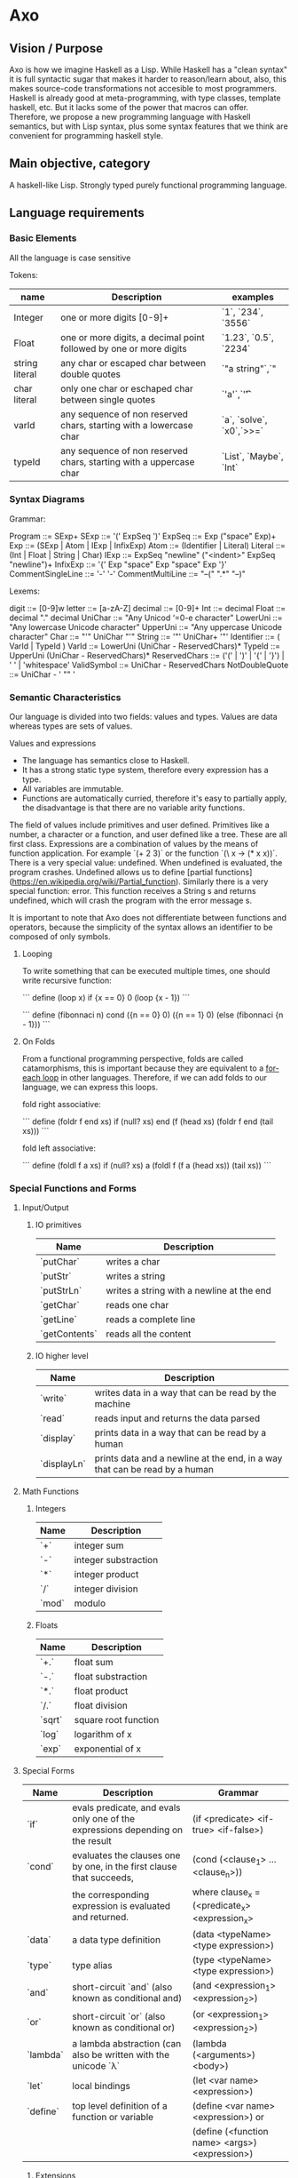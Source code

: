 


* Axo
  
** Vision / Purpose

Axo is how we imagine Haskell as a Lisp. While Haskell has a "clean syntax" it is full syntactic sugar that makes it
harder to reason/learn about, also, this makes source-code transformations not accesible to most programmers.
Haskell is already good at meta-programming, with type classes, template haskell, etc. But it lacks some of the power
that macros can offer. Therefore, we propose a new programming language with Haskell semantics,
but with Lisp syntax, plus some syntax features that we think are convenient for programming haskell style.

** Main objective, category

A haskell-like Lisp. Strongly typed purely functional programming language.

** Language requirements


***  Basic Elements

All the language is case sensitive

Tokens:

| name           | Description                                                        | examples                 |
|----------------+--------------------------------------------------------------------+--------------------------|
| Integer        | one or more digits [0-9]+                                          | `1`, `234`, `3556`       |
|----------------+--------------------------------------------------------------------+--------------------------|
| Float          | one or more digits, a decimal point followed by one or more digits | `1.23`, `0.5`, `2234`    |
|----------------+--------------------------------------------------------------------+--------------------------|
| string literal | any char or escaped char between double quotes                     | `"a string"`,`"          |
|----------------+--------------------------------------------------------------------+--------------------------|
| char literal   | only one char or eschaped char between single quotes               | `'a'`,`'\t'`             |
|----------------+--------------------------------------------------------------------+--------------------------|
| varId          | any sequence of non reserved chars, starting with a lowercase char | `a`, `solve`, `x0`,`>>=` |
|----------------+--------------------------------------------------------------------+--------------------------|
| typeId         | any sequence of non reserved chars, starting with a uppercase char | `List`, `Maybe`, `Int`   |
|----------------+--------------------------------------------------------------------+--------------------------|


*** Syntax Diagrams

Grammar:

Program ::= SExp+
SExp ::= '(' ExpSeq ')'
ExpSeq ::= Exp ("space" Exp)+
Exp ::= (SExp | Atom | IExp | InfixExp)
Atom ::= (Identifier | Literal)
Literal ::= (Int | Float | String | Char)
IExp ::= ExpSeq "newline" ("<indent>" ExpSeq "newline")+
InfixExp ::= '{' Exp "space" Exp "space" Exp '}'
CommentSingleLine ::= '-' '-'
CommentMultiLine ::= "--(" ".*" "--)"

Lexems: 

digit ::= [0-9]w
letter ::= [a-zA-Z]
decimal ::= [0-9]+
Int ::= decimal
Float ::= decimal "." decimal
UniChar ::= "Any Unicod ‘=0-e character"
LowerUni ::= "Any lowercase Unicode character"
UpperUni ::= "Any uppercase Unicode character"
Char ::= "'" UniChar "'"
String ::= '"' UniChar+ '"'
Identifier ::= ( VarId | TypeId )
VarId ::= LowerUni (UniChar - ReservedChars)*
TypeId ::= UpperUni (UniChar - ReservedChars)*
ReservedChars ::= ('(' | ')' | '{' | '}') | ' ' | 'whitespace'
ValidSymbol ::=  UniChar - ReservedChars
NotDoubleQuote ::= UniChar - ' "" '


*** Semantic Characteristics


Our language is divided into two fields: values and types. Values are data whereas types are sets of values. 

Values and expressions

- The language has semantics close to Haskell. 
- It has a strong static type system, therefore every expression has a type.
- All variables are immutable.
- Functions are automatically curried, therefore it's easy to partially apply, the disadvantage is that there are no variable arity functions.

The field of values include primitives and user defined. Primitives like a number, a character or a function, and user defined like a tree. These are all first class.
Expressions are a combination of values by the means of function application. For example `(+ 2 3)` or the function `(\ x -> (* x x))`.
There is a very special value: undefined. When undefined is evaluated, the program crashes. Undefined allows us to define [partial functions](https://en.wikipedia.org/wiki/Partial_function).
Similarly there is a very special function: error. This function receives a String s and returns undefined, which will crash the program with the error message s.

It is important to note that Axo does not differentiate between functions and operators, because the simplicity of the syntax allows an identifier to be composed of only symbols.

**** Looping

To write something that can be executed multiple times, one should write recursive function:

```
define (loop x)
    if {x == 0}
       0
       (loop {x - 1})
```

```
define (fibonnaci n)
    cond ({n == 0} 0)
    	 ({n == 1} 0)
	 (else (fibonnaci {n - 1}))
``` 

**** On Folds

From a functional programming perspective, folds are called catamorphisms, this is important because they are equivalent to a _for-each loop_ in other languages.
Therefore, if we can add folds to our language, we can express this loops.

fold right associative:

```
define (foldr f end xs)
    if (null? xs) 
       end
       (f (head xs) (foldr f end (tail xs)))
```

fold left associative:

```
define (foldl f a xs)
    if (null? xs) 
       a
       (foldl f (f a (head xs)) (tail xs))
```


*** Special Functions and Forms

**** Input/Output

***** IO primitives

| Name          | Description                                |
|---------------+--------------------------------------------|
| `putChar`     | writes a char                              |
|---------------+--------------------------------------------|
| `putStr`      | writes a string                            |
|---------------+--------------------------------------------|
| `putStrLn`    | writes a string with a newline at the end  |
|---------------+--------------------------------------------|
| `getChar`     | reads one char                             |
|---------------+--------------------------------------------|
| `getLine`     | reads a complete line                      |
|---------------+--------------------------------------------|
| `getContents` | reads all the content                      |
|---------------+--------------------------------------------|

***** IO higher level

| Name        | Description                                                                 |
|-------------+-----------------------------------------------------------------------------|
| `write`     | writes data in a way that can be read by the machine                        |
|-------------+-----------------------------------------------------------------------------|
| `read`      | reads input and returns the data parsed                                     |
|-------------+-----------------------------------------------------------------------------|
| `display`   | prints data in a way that can be read by a  human                           |
|-------------+-----------------------------------------------------------------------------|
| `displayLn` | prints data and a newline at the end, in a way that can be read by a  human |
|-------------+-----------------------------------------------------------------------------|

**** Math Functions

***** Integers 

| Name  | Description          |
|-------+----------------------|
| `+`   | integer sum          |
|-------+----------------------|
| `-`   | integer substraction |
|-------+----------------------|
| `*`   | integer product      |
|-------+----------------------|
| `/`   | integer division     |
|-------+----------------------|
| `mod` | modulo               |
|-------+----------------------|

***** Floats

| Name   | Description          |
|--------+----------------------|
| `+.`   | float sum            |
|--------+----------------------|
| `-.`   | float substraction   |
|--------+----------------------|
| `*.`   | float product        |
|--------+----------------------|
| `/.`   | float division       |
|--------+----------------------|
| `sqrt` | square root function |
|--------+----------------------|
| `log`  | logarithm of x       |
|--------+----------------------|
| `exp`  | exponential of x     |
|--------+----------------------|

**** Special Forms

| Name     | Description                                                                    | Grammar                                        |
|----------+--------------------------------------------------------------------------------+------------------------------------------------|
| `if`     | evals predicate, and evals only one of the expressions depending on the result | (if <predicate> <if-true> <if-false>)          |
|----------+--------------------------------------------------------------------------------+------------------------------------------------|
| `cond`   | evaluates the clauses one by one, in the first clause that succeeds,           | (cond (<clause_1> ... <clause_n>))             |
|          | the corresponding expression is evaluated and returned.                        | where clause_x = (<predicate_x> <expression_x> |
|----------+--------------------------------------------------------------------------------+------------------------------------------------|
| `data`   | a data type definition                                                         | (data <typeName> <type expression>)            |
|----------+--------------------------------------------------------------------------------+------------------------------------------------|
| `type`   | type alias                                                                     | (type <typeName> <type expression>)            |
|----------+--------------------------------------------------------------------------------+------------------------------------------------|
| `and`    | short-circuit `and` (also known as conditional and)                            | (and <expression_1> <expression_2>)            |
|----------+--------------------------------------------------------------------------------+------------------------------------------------|
| `or`     | short-circuit `or` (also known as conditional or)                              | (or <expression_1> <expression_2>)             |
|----------+--------------------------------------------------------------------------------+------------------------------------------------|
| `lambda` | a lambda abstraction (can also be written with the unicode `λ`                 | (lambda (<arguments>) <body>)                  |
|----------+--------------------------------------------------------------------------------+------------------------------------------------|
| `let`    | local bindings                                                                 | (let <var name> <expression>)                  |
|----------+--------------------------------------------------------------------------------+------------------------------------------------|
| `define` | top level definition of a function or variable                                 | (define <var name> <expression>) or            |
|          |                                                                                | (define (<function name> <args>) <expression>) |
|----------+--------------------------------------------------------------------------------+------------------------------------------------|

***** Extensions

| `defmacro` |   |   |
|------------+---+---|
| `class`    |   |   |
|------------+---+---|
| `instance` |   |   |
|------------+---+---|
|            |   |   |
|------------+---+---|



*** Data Types

**** Type System

The field of types include type values and type variables. Type values are monomorphic where as type variables are polymorphic. Neither of these are first class.
A type value, or just called “type”, can be understood as a set of possible values. Type variables can be understood as a set of any type. We can view type variables as generics in other languages.
Type values include Int or Int -> Int. Polymorphic types include the function head which type is List a -> a. Therefore this functions is defined forAll a types.

The primitive types are: Integer, Float, Character.

**** On Types

A sum type is the union different constructors for the same type, for example:
```
(data Bool {True | False})
```
On the contrary, product types can be understood as a tuple of any two types (their cartesian product), the types can be different, for example:
`(data Point (Pt Int Int))`

Product Types are like having some "type arguments" to a data constructor, while sum types are different constructors.

an example of combining both of these types:

```
(data (Node a))
(data Tree {(Node (Tree a) (Tree a)) | (Leaf a)})
```


In this case, the Tree can be either a Tree with two branches, or an empty Tree. This case is also a good example of a Recursive Type.

Written in infix notation:

```
(data Tree {{(Tree a) Node (Tree a)} | (Leaf a)})
```
  

** Language and OS used for development
Axo is written in Haskell, and developed on MacOS and Debian linux.

** Bibliography

https://www.haskell.org
https://www.haskell.org/tutorial/goodies.html
https://docs.racket-lang.org/hackett/index.html
http://tunes.org/overview.html
https://en.wikibooks.org/wiki/Write_Yourself_a_Scheme_in_48_Hours/Towards_a_Standard_Library
http://dev.stephendiehl.com/fun/006_hindley_milner.html#types

** Features we would like to have  

*** Type Classes

A possible extension to the type system are type classes, which are a constraint over a polymorphic type, that forces a type to be an instance of that class. This means that it implements a specific associated function.
We can think of classes as interfaces in other languages. Examples include: Num, Show, Read, Ord and Eq.

*** Meta-programming

eval time
compilation time
*development time*

We think that compilers, programming languages and tools are not always designed with ergonomics in mind.
There is a special focus on formality, yet as an example error reporting is ad-hoc.
The users of programming languages (the programmers) are given text-focused tools only to develop, mantain and refactor code.
There is no intrinsic reason this should be the case.
Our main objective is, to provide meta-programming tools to the programmer.

Why is meta-programming feared? Our hypothesis is that its unpredicability makes it unfit for
a program while it's running, and to a lesser extent, during compilation (just ask a programmer
if they use macros in their own programs). Now there are exceptions to this phenomenon 
such as hygienic macros in lisps, or ruby object system.
